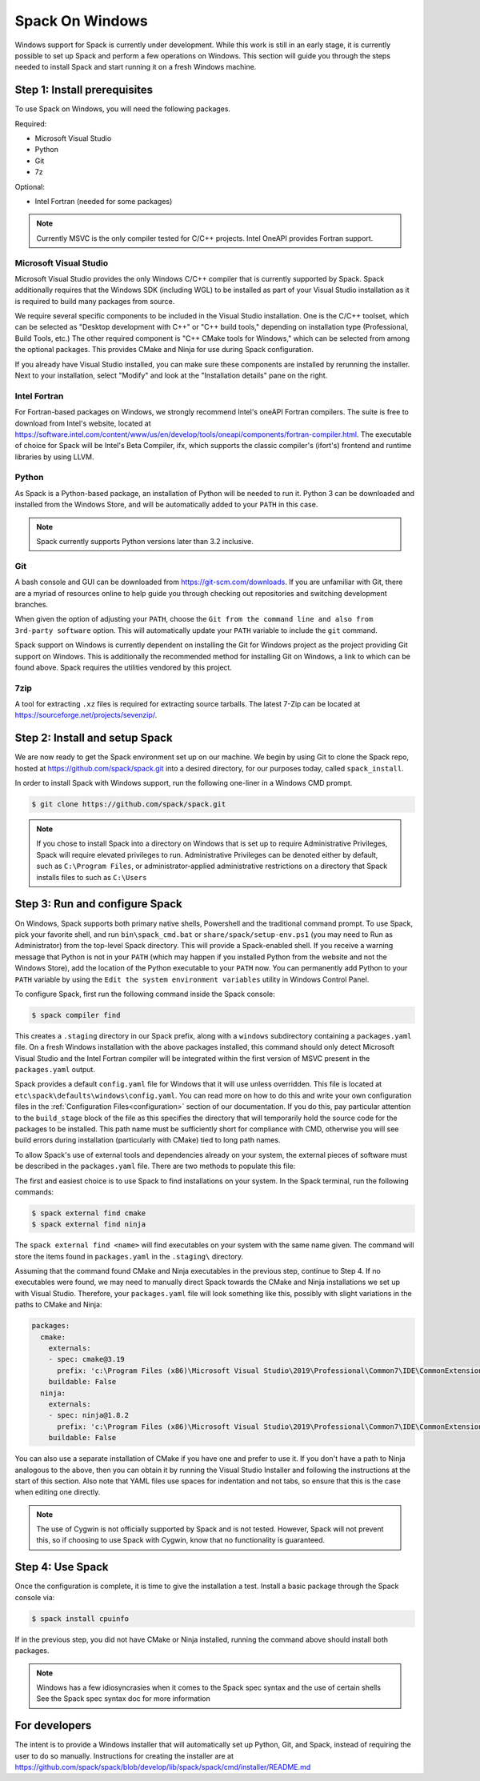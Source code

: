 .. Copyright Spack Project Developers. See COPYRIGHT file for details.

   SPDX-License-Identifier: (Apache-2.0 OR MIT)

.. meta::
   :description lang=en:
      A guide to setting up and using Spack on Windows, including installing prerequisites and configuring the environment.

.. _windows_support:

Spack On Windows
================

Windows support for Spack is currently under development.
While this work is still in an early stage, it is currently possible to set up Spack and perform a few operations on Windows.
This section will guide you through the steps needed to install Spack and start running it on a fresh Windows machine.

Step 1: Install prerequisites
-----------------------------

To use Spack on Windows, you will need the following packages.

Required:

* Microsoft Visual Studio
* Python
* Git
* 7z

Optional:

* Intel Fortran (needed for some packages)

.. note::

  Currently MSVC is the only compiler tested for C/C++ projects.
  Intel OneAPI provides Fortran support.

Microsoft Visual Studio
^^^^^^^^^^^^^^^^^^^^^^^

Microsoft Visual Studio provides the only Windows C/C++ compiler that is currently supported by Spack.
Spack additionally requires that the Windows SDK (including WGL) to be installed as part of your Visual Studio installation as it is required to build many packages from source.

We require several specific components to be included in the Visual Studio installation.
One is the C/C++ toolset, which can be selected as "Desktop development with C++" or "C++ build tools," depending on installation type (Professional, Build Tools, etc.)
The other required component is "C++ CMake tools for Windows," which can be selected from among the optional packages.
This provides CMake and Ninja for use during Spack configuration.


If you already have Visual Studio installed, you can make sure these components are installed by rerunning the installer.
Next to your installation, select "Modify" and look at the "Installation details" pane on the right.

Intel Fortran
^^^^^^^^^^^^^

For Fortran-based packages on Windows, we strongly recommend Intel's oneAPI Fortran compilers.
The suite is free to download from Intel's website, located at https://software.intel.com/content/www/us/en/develop/tools/oneapi/components/fortran-compiler.html.
The executable of choice for Spack will be Intel's Beta Compiler, ifx, which supports the classic compiler's (ifort's) frontend and runtime libraries by using LLVM.

Python
^^^^^^

As Spack is a Python-based package, an installation of Python will be needed to run it.
Python 3 can be downloaded and installed from the Windows Store, and will be automatically added to your ``PATH`` in this case.

.. note::
   Spack currently supports Python versions later than 3.2 inclusive.

Git
^^^

A bash console and GUI can be downloaded from https://git-scm.com/downloads.
If you are unfamiliar with Git, there are a myriad of resources online to help guide you through checking out repositories and switching development branches.

When given the option of adjusting your ``PATH``, choose the ``Git from the command line and also from 3rd-party software`` option.
This will automatically update your ``PATH`` variable to include the ``git`` command.

Spack support on Windows is currently dependent on installing the Git for Windows project as the project providing Git support on Windows.
This is additionally the recommended method for installing Git on Windows, a link to which can be found above.
Spack requires the utilities vendored by this project.

7zip
^^^^

A tool for extracting ``.xz`` files is required for extracting source tarballs.
The latest 7-Zip can be located at https://sourceforge.net/projects/sevenzip/.

Step 2: Install and setup Spack
-------------------------------

We are now ready to get the Spack environment set up on our machine.
We begin by using Git to clone the Spack repo, hosted at https://github.com/spack/spack.git into a desired directory, for our purposes today, called ``spack_install``.

In order to install Spack with Windows support, run the following one-liner in a Windows CMD prompt.

.. code-block:: console

   $ git clone https://github.com/spack/spack.git

.. note::
   If you chose to install Spack into a directory on Windows that is set up to require Administrative Privileges, Spack will require elevated privileges to run.
   Administrative Privileges can be denoted either by default, such as ``C:\Program Files``, or administrator-applied administrative restrictions on a directory that Spack installs files to such as ``C:\Users``

Step 3: Run and configure Spack
-------------------------------

On Windows, Spack supports both primary native shells, Powershell and the traditional command prompt.
To use Spack, pick your favorite shell, and run ``bin\spack_cmd.bat`` or ``share/spack/setup-env.ps1`` (you may need to Run as Administrator) from the top-level Spack directory.
This will provide a Spack-enabled shell.
If you receive a warning message that Python is not in your ``PATH`` (which may happen if you installed Python from the website and not the Windows Store), add the location of the Python executable to your ``PATH`` now.
You can permanently add Python to your ``PATH`` variable by using the ``Edit the system environment variables`` utility in Windows Control Panel.

To configure Spack, first run the following command inside the Spack console:

.. code-block:: console

   $ spack compiler find

This creates a ``.staging`` directory in our Spack prefix, along with a ``windows`` subdirectory containing a ``packages.yaml`` file.
On a fresh Windows installation with the above packages installed, this command should only detect Microsoft Visual Studio and the Intel Fortran compiler will be integrated within the first version of MSVC present in the ``packages.yaml`` output.

Spack provides a default ``config.yaml`` file for Windows that it will use unless overridden.
This file is located at ``etc\spack\defaults\windows\config.yaml``.
You can read more on how to do this and write your own configuration files in the :ref:`Configuration Files<configuration>` section of our documentation.
If you do this, pay particular attention to the ``build_stage`` block of the file as this specifies the directory that will temporarily hold the source code for the packages to be installed.
This path name must be sufficiently short for compliance with CMD, otherwise you will see build errors during installation (particularly with CMake) tied to long path names.

To allow Spack's use of external tools and dependencies already on your system, the external pieces of software must be described in the ``packages.yaml`` file.
There are two methods to populate this file:

The first and easiest choice is to use Spack to find installations on your system.
In the Spack terminal, run the following commands:

.. code-block:: console

   $ spack external find cmake
   $ spack external find ninja

The ``spack external find <name>`` will find executables on your system with the same name given.
The command will store the items found in ``packages.yaml`` in the ``.staging\`` directory.

Assuming that the command found CMake and Ninja executables in the previous step, continue to Step 4.
If no executables were found, we may need to manually direct Spack towards the CMake and Ninja installations we set up with Visual Studio.
Therefore, your ``packages.yaml`` file will look something like this, possibly with slight variations in the paths to CMake and Ninja:

.. code-block:: yaml

   packages:
     cmake:
       externals:
       - spec: cmake@3.19
         prefix: 'c:\Program Files (x86)\Microsoft Visual Studio\2019\Professional\Common7\IDE\CommonExtensions\Microsoft\CMake\CMake'
       buildable: False
     ninja:
       externals:
       - spec: ninja@1.8.2
         prefix: 'c:\Program Files (x86)\Microsoft Visual Studio\2019\Professional\Common7\IDE\CommonExtensions\Microsoft\CMake\Ninja'
       buildable: False

You can also use a separate installation of CMake if you have one and prefer to use it.
If you don't have a path to Ninja analogous to the above, then you can obtain it by running the Visual Studio Installer and following the instructions at the start of this section.
Also note that YAML files use spaces for indentation and not tabs, so ensure that this is the case when editing one directly.


.. note::
   The use of Cygwin is not officially supported by Spack and is not tested.
   However, Spack will not prevent this, so if choosing to use Spack with Cygwin, know that no functionality is guaranteed.

Step 4: Use Spack
-----------------

Once the configuration is complete, it is time to give the installation a test.
Install a basic package through the Spack console via:

.. code-block:: spec

   $ spack install cpuinfo

If in the previous step, you did not have CMake or Ninja installed, running the command above should install both packages.

.. note::
   Windows has a few idiosyncrasies when it comes to the Spack spec syntax and the use of certain shells See the Spack spec syntax doc for more information


For developers
--------------

The intent is to provide a Windows installer that will automatically set up Python, Git, and Spack, instead of requiring the user to do so manually.
Instructions for creating the installer are at https://github.com/spack/spack/blob/develop/lib/spack/spack/cmd/installer/README.md
